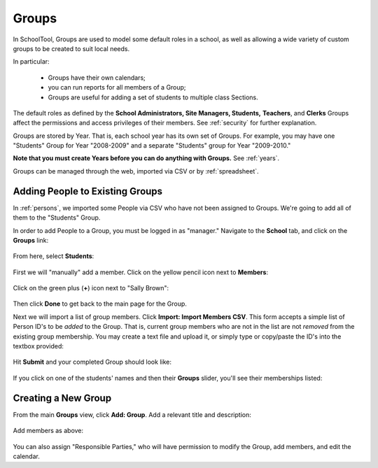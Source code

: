 .. _groups:

Groups
======

In SchoolTool, Groups are used to model some default roles in a school, as well as allowing a wide variety of custom groups to be created to suit local needs.

In particular:

  * Groups have their own calendars;
  * you can run reports for all members of a Group;
  * Groups are useful for adding a set of students to multiple class Sections.

The default roles as defined by the **School Administrators, Site Managers, Students,** **Teachers**, and **Clerks** Groups affect the permissions and access privileges of their members.  See :ref:`security` for further explanation.

Groups are stored by Year.  That is, each school year has its own set of Groups.  For example, you may have one "Students" Group for Year "2008-2009" and a separate "Students" group for Year "2009-2010."

**Note that you must create Years before you can do anything with Groups.**  See :ref:`years`.

Groups can be managed through the web, imported via CSV or by :ref:`spreadsheet`.

Adding People to Existing Groups
--------------------------------

In :ref:`persons`, we imported some People via CSV who have not been assigned to Groups.  We're going to add all of them to the "Students" Group.

In order to add People to a Group, you must be logged in as "manager." Navigate to the **School** tab, and click on the **Groups** link:

   .. image:: images/groups-0.png

From here, select **Students**:

   .. image:: images/groups-1.png

First we will "manually" add a member.  Click on the yellow pencil icon next to **Members**:

   .. image:: images/groups-2.png

Click on the green plus (**+**) icon next to "Sally Brown":

   .. image:: images/groups-3.png

Then click **Done** to get back to the main page for the Group.

Next we will import a list of group members.  Click **Import:  Import Members CSV**.  This form accepts a simple list of Person ID's to be *added* to the Group.  That is, current group members who are not in the list are not *removed* from the existing group membership.  You may create a text file and upload it, or simply type or copy/paste the ID's into the textbox provided:

   .. image:: images/groups-4.png

Hit **Submit** and your completed Group should look like:

   .. image:: images/groups-5.png

If you click on one of the students' names and then their **Groups** slider, you'll see their memberships listed:

   .. image:: images/groups-6.png

Creating a New Group
--------------------

From the main **Groups** view, click **Add: Group**.  Add a relevant title and description:

   .. image:: images/groups-7.png

Add members as above:

   .. image:: images/groups-8.png

You can also assign "Responsible Parties," who will have permission to modify the Group, add members, and edit the calendar.

